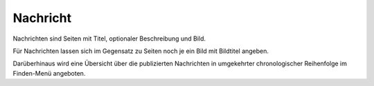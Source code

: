 =========
Nachricht
=========

Nachrichten sind Seiten  mit Titel, optionaler Beschreibung und Bild.

Für Nachrichten lassen sich im Gegensatz zu Seiten noch je ein Bild mit Bildtitel angeben.

Darüberhinaus wird eine Übersicht über die publizierten Nachrichten in umgekehrter chronologischer Reihenfolge im Finden-Menü angeboten.
